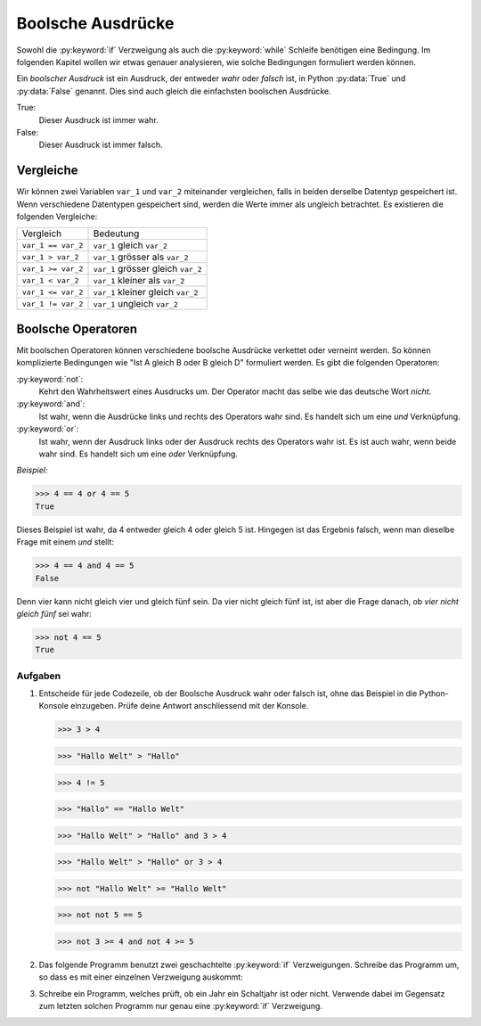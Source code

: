 ******************
Boolsche Ausdrücke
******************

Sowohl die :py:keyword:`if` Verzweigung als auch die :py:keyword:`while`
Schleife benötigen eine Bedingung. Im folgenden Kapitel wollen wir etwas genauer
analysieren, wie solche Bedingungen formuliert werden können.
    
Ein *boolscher Ausdruck* ist ein Ausdruck, der entweder *wahr* oder
*falsch* ist, in Python :py:data:`True` und :py:data:`False`
genannt. Dies sind auch gleich die einfachsten boolschen Ausdrücke.

True:
  Dieser Ausdruck ist immer wahr. 

False:
  Dieser Ausdruck ist immer falsch.


Vergleiche
==========

Wir können zwei Variablen ``var_1`` und ``var_2`` miteinander vergleichen, falls
in beiden derselbe Datentyp gespeichert ist. Wenn verschiedene Datentypen
gespeichert sind, werden die Werte immer als ungleich betrachtet. Es existieren
die folgenden Vergleiche:

==================  ==================================
Vergleich           Bedeutung
------------------  ----------------------------------
``var_1 == var_2``  ``var_1`` gleich ``var_2`` 
``var_1 > var_2``   ``var_1`` grösser als ``var_2``
``var_1 >= var_2``  ``var_1`` grösser gleich ``var_2``  
``var_1 < var_2``   ``var_1`` kleiner als ``var_2``  
``var_1 <= var_2``  ``var_1`` kleiner gleich ``var_2`` 
``var_1 != var_2``  ``var_1`` ungleich ``var_2`` 
==================  ==================================

Boolsche Operatoren
===================

Mit boolschen Operatoren können verschiedene boolsche Ausdrücke verkettet oder
verneint werden. So können komplizierte Bedingungen wie "Ist A gleich B oder B
gleich D" formuliert werden. Es gibt die folgenden Operatoren:

:py:keyword:`not`:
    Kehrt den Wahrheitswert eines Ausdrucks um. Der Operator macht das selbe wie
    das deutsche Wort *nicht*.

:py:keyword:`and`:
    Ist wahr, wenn die Ausdrücke links und rechts des Operators wahr sind. Es
    handelt sich um eine *und* Verknüpfung.

:py:keyword:`or`:
    Ist wahr, wenn der Ausdruck links oder der Ausdruck rechts des Operators wahr
    ist. Es ist auch wahr, wenn beide wahr sind. Es handelt sich um eine *oder*
    Verknüpfung.

*Beispiel:*

>>> 4 == 4 or 4 == 5
True

Dieses Beispiel ist wahr, da 4 entweder gleich 4 oder gleich 5 ist. Hingegen ist
das Ergebnis falsch, wenn man dieselbe Frage mit einem *und* stellt:

>>> 4 == 4 and 4 == 5
False

Denn vier kann nicht gleich vier und gleich fünf sein. Da vier nicht gleich fünf
ist, ist aber die Frage danach, ob *vier nicht gleich fünf* sei wahr:

>>> not 4 == 5
True

Aufgaben
~~~~~~~~
1. Entscheide für jede Codezeile, ob der Boolsche Ausdruck wahr oder falsch
   ist, ohne das Beispiel in die Python-Konsole einzugeben. Prüfe deine Antwort
   anschliessend mit der Konsole.

   >>> 3 > 4

   >>> "Hallo Welt" > "Hallo"

   >>> 4 != 5

   >>> "Hallo" == "Hallo Welt"

   >>> "Hallo Welt" > "Hallo" and 3 > 4

   >>> "Hallo Welt" > "Hallo" or 3 > 4

   >>> not "Hallo Welt" >= "Hallo Welt"

   >>> not not 5 == 5

   >>> not 3 >= 4 and not 4 >= 5

2. Das folgende Programm benutzt zwei geschachtelte :py:keyword:`if`
   Verzweigungen. Schreibe das Programm um, so dass es mit einer einzelnen
   Verzweigung auskommt:

   .. literalinclude:: code/bool-and.py
      :linenos:


3. Schreibe ein Programm, welches prüft, ob ein Jahr ein Schaltjahr ist oder
   nicht. Verwende dabei im Gegensatz zum letzten solchen Programm nur genau
   eine :py:keyword:`if` Verzweigung.
